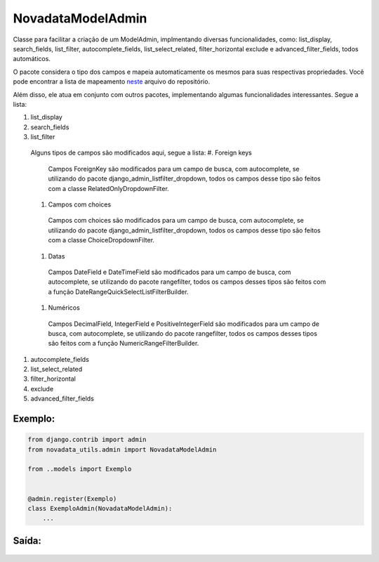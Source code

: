 ==================
NovadataModelAdmin
==================

Classe para facilitar a criação de um ModelAdmin, implmentando diversas funcionalidades, como:
list_display, search_fields, list_filter, autocomplete_fields, list_select_related, filter_horizontal
exclude e advanced_filter_fields, todos automáticos.

O pacote considera o tipo dos campos e mapeia automaticamente os mesmos para suas respectivas propriedades.
Você pode encontrar a lista de mapeamento `neste <https://github.com/TimeNovaData/novadata_utils/blob/master/novadata_utils/functions/props_dict.py>`_ arquivo do repositório.

Além disso, ele atua em conjunto com outros pacotes, implementando algumas funcionalidades interessantes. Segue a lista:

#. list_display
#. search_fields
#. list_filter
  Alguns tipos de campos são modificados aqui, segue a lista:
  #. Foreign keys
    Campos ForeignKey são modificados para um campo de busca, com autocomplete,
    se utilizando do pacote django_admin_listfilter_dropdown, todos os campos
    desse tipo são feitos com a classe RelatedOnlyDropdownFilter.
  #. Campos com choices
    Campos com choices são modificados para um campo de busca, com autocomplete,
    se utilizando do pacote django_admin_listfilter_dropdown, todos os campos
    desse tipo são feitos com a classe ChoiceDropdownFilter.
  #. Datas
    Campos DateField e DateTimeField são modificados para um campo de busca,
    com autocomplete, se utilizando do pacote rangefilter,
    todos os campos desses tipos são feitos com a função DateRangeQuickSelectListFilterBuilder.
  #. Numéricos
    Campos DecimalField, IntegerField e PositiveIntegerField são modificados para um campo de busca,
    com autocomplete, se utilizando do pacote rangefilter, todos os campos desses tipos são feitos
    com a função NumericRangeFilterBuilder.
#. autocomplete_fields
#. list_select_related
#. filter_horizontal
#. exclude
#. advanced_filter_fields

Exemplo:
=======

.. code-block:: python

  from django.contrib import admin
  from novadata_utils.admin import NovadataModelAdmin

  from ..models import Exemplo


  @admin.register(Exemplo)
  class ExemploAdmin(NovadataModelAdmin):
      ...

Saída:
======

.. figure:: ../assets/images/example_novadata_model_admin1.png
  :alt: ExampleNovadataModelAdmin1
.. figure:: ../assets/images/example_novadata_model_admin2.png
  :alt: ExampleNovadataModelAdmin2
.. figure:: ../assets/images/example_novadata_model_admin3.png
  :alt: ExampleNovadataModelAdmin3
.. figure:: ../assets/images/example_novadata_model_admin4.png
  :alt: ExampleNovadataModelAdmin4